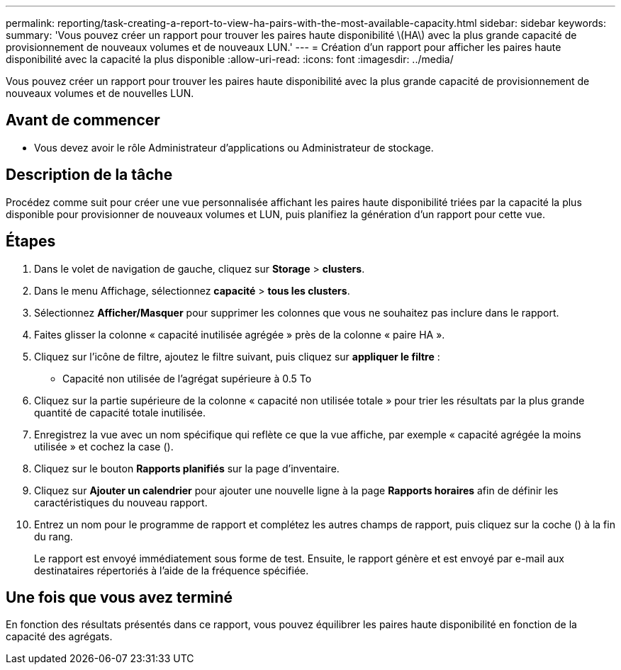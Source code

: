 ---
permalink: reporting/task-creating-a-report-to-view-ha-pairs-with-the-most-available-capacity.html 
sidebar: sidebar 
keywords:  
summary: 'Vous pouvez créer un rapport pour trouver les paires haute disponibilité \(HA\) avec la plus grande capacité de provisionnement de nouveaux volumes et de nouveaux LUN.' 
---
= Création d'un rapport pour afficher les paires haute disponibilité avec la capacité la plus disponible
:allow-uri-read: 
:icons: font
:imagesdir: ../media/


[role="lead"]
Vous pouvez créer un rapport pour trouver les paires haute disponibilité avec la plus grande capacité de provisionnement de nouveaux volumes et de nouvelles LUN.



== Avant de commencer

* Vous devez avoir le rôle Administrateur d'applications ou Administrateur de stockage.




== Description de la tâche

Procédez comme suit pour créer une vue personnalisée affichant les paires haute disponibilité triées par la capacité la plus disponible pour provisionner de nouveaux volumes et LUN, puis planifiez la génération d'un rapport pour cette vue.



== Étapes

. Dans le volet de navigation de gauche, cliquez sur *Storage* > *clusters*.
. Dans le menu Affichage, sélectionnez *capacité* > *tous les clusters*.
. Sélectionnez *Afficher/Masquer* pour supprimer les colonnes que vous ne souhaitez pas inclure dans le rapport.
. Faites glisser la colonne « capacité inutilisée agrégée » près de la colonne « paire HA ».
. Cliquez sur l'icône de filtre, ajoutez le filtre suivant, puis cliquez sur *appliquer le filtre* :
+
** Capacité non utilisée de l'agrégat supérieure à 0.5 To


. Cliquez sur la partie supérieure de la colonne « capacité non utilisée totale » pour trier les résultats par la plus grande quantité de capacité totale inutilisée.
. Enregistrez la vue avec un nom spécifique qui reflète ce que la vue affiche, par exemple « capacité agrégée la moins utilisée » et cochez la case (image:../media/blue-check.gif[""]).
. Cliquez sur le bouton *Rapports planifiés* sur la page d'inventaire.
. Cliquez sur *Ajouter un calendrier* pour ajouter une nouvelle ligne à la page *Rapports horaires* afin de définir les caractéristiques du nouveau rapport.
. Entrez un nom pour le programme de rapport et complétez les autres champs de rapport, puis cliquez sur la coche (image:../media/blue-check.gif[""]) à la fin du rang.
+
Le rapport est envoyé immédiatement sous forme de test. Ensuite, le rapport génère et est envoyé par e-mail aux destinataires répertoriés à l'aide de la fréquence spécifiée.





== Une fois que vous avez terminé

En fonction des résultats présentés dans ce rapport, vous pouvez équilibrer les paires haute disponibilité en fonction de la capacité des agrégats.

